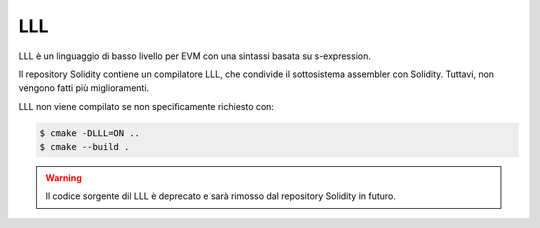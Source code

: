 ###
LLL
###

.. _lll:

LLL è un linguaggio di basso livello per EVM con una sintassi basata su s-expression.

Il repository Solidity contiene un compilatore LLL, che condivide il sottosistema 
assembler con Solidity.
Tuttavi, non vengono fatti più miglioramenti.

LLL non viene compilato se non specificamente richiesto con:

.. code-block:: bash

    $ cmake -DLLL=ON ..
    $ cmake --build .

.. warning::

    Il codice sorgente dil LLL è deprecato e sarà rimosso dal repository Solidity in futuro.